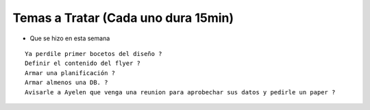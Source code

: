 .. tags: 
.. title: Reunión Regular 2014-02-18

Temas a Tratar (Cada uno dura 15min)
------------------------------------

- Que se hizo en esta semana


::
	
    Ya perdile primer bocetos del diseño ?
    Definir el contenido del flyer ?
    Armar una planificación ?
    Armar almenos una DB. ?
    Avisarle a Ayelen que venga una reunion para aprobechar sus datos y pedirle un paper ?
    


	
    